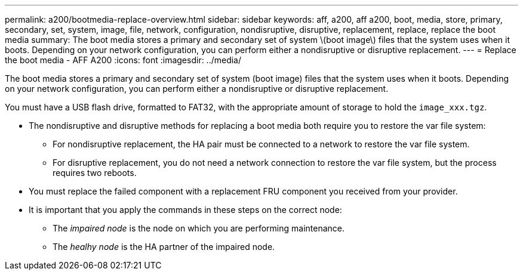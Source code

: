 ---
permalink: a200/bootmedia-replace-overview.html
sidebar: sidebar
keywords: aff, a200, aff a200, boot, media, store, primary, secondary, set, system, image, file, network, configuration, nondisruptive, disruptive, replacement, replace, replace the boot media
summary: The boot media stores a primary and secondary set of system \(boot image\) files that the system uses when it boots. Depending on your network configuration, you can perform either a nondisruptive or disruptive replacement.
---
= Replace the boot media - AFF A200
:icons: font
:imagesdir: ../media/

[.lead]
The boot media stores a primary and secondary set of system (boot image) files that the system uses when it boots. Depending on your network configuration, you can perform either a nondisruptive or disruptive replacement.

You must have a USB flash drive, formatted to FAT32, with the appropriate amount of storage to hold the `image_xxx.tgz`.

* The nondisruptive and disruptive methods for replacing a boot media both require you to restore the var file system:
 ** For nondisruptive replacement, the HA pair must be connected to a network to restore the var file system.
 ** For disruptive replacement, you do not need a network connection to restore the var file system, but the process requires two reboots.
* You must replace the failed component with a replacement FRU component you received from your provider.
* It is important that you apply the commands in these steps on the correct node:
 ** The _impaired node_ is the node on which you are performing maintenance.
 ** The _healhy node_ is the HA partner of the impaired node.
